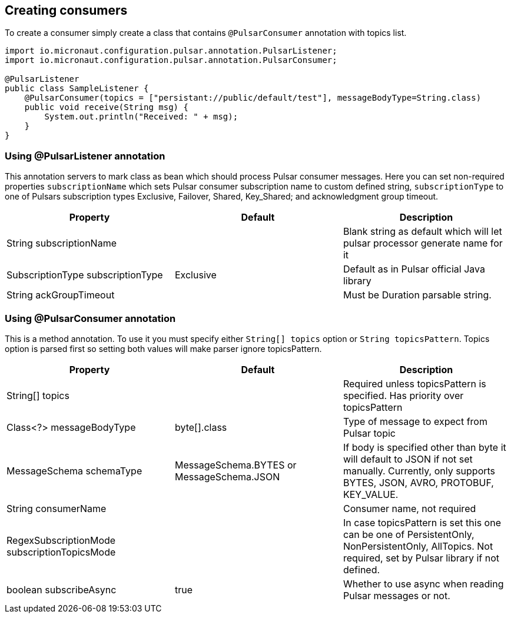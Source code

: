 == Creating consumers
To create a consumer simply create a class that contains `@PulsarConsumer` annotation with topics list.

[source,java]
----
import io.micronaut.configuration.pulsar.annotation.PulsarListener;
import io.micronaut.configuration.pulsar.annotation.PulsarConsumer;

@PulsarListener
public class SampleListener {
    @PulsarConsumer(topics = ["persistant://public/default/test"], messageBodyType=String.class)
    public void receive(String msg) {
        System.out.println("Received: " + msg);
    }
}
----

=== Using @PulsarListener annotation
This annotation servers to mark class as bean which should process Pulsar consumer messages. Here you can set non-required
properties `subscriptionName` which sets Pulsar consumer subscription name to custom defined string, `subscriptionType`
to one of Pulsars subscription types Exclusive, Failover, Shared, Key_Shared; and acknowledgment group timeout.

|===
|Property |Default |Description

|String subscriptionName
|
|Blank string as default which will let pulsar processor generate name for it

|SubscriptionType subscriptionType
|Exclusive
|Default as in Pulsar official Java library

|String ackGroupTimeout
|
|Must be Duration parsable string.
|===


=== Using @PulsarConsumer annotation
This is a method annotation. To use it you must specify either `String[] topics` option or `String topicsPattern`.
Topics option is parsed first so setting both values will make parser ignore topicsPattern.
|===
|Property |Default |Description

|String[] topics
|
|Required unless topicsPattern is specified. Has priority over topicsPattern

|Class<?> messageBodyType
|byte[].class
|Type of message to expect from Pulsar topic

|MessageSchema schemaType
|MessageSchema.BYTES or MessageSchema.JSON
|If body is specified other than byte it will default to JSON if not set manually. Currently, only supports BYTES, JSON, AVRO, PROTOBUF, KEY_VALUE.

|String consumerName
|
|Consumer name, not required

|RegexSubscriptionMode subscriptionTopicsMode
|
|In case topicsPattern is set this one can be one of PersistentOnly, NonPersistentOnly, AllTopics. Not required, set by
Pulsar library if not defined.

|boolean subscribeAsync
|true
|Whether to use async when reading Pulsar messages or not.

|===